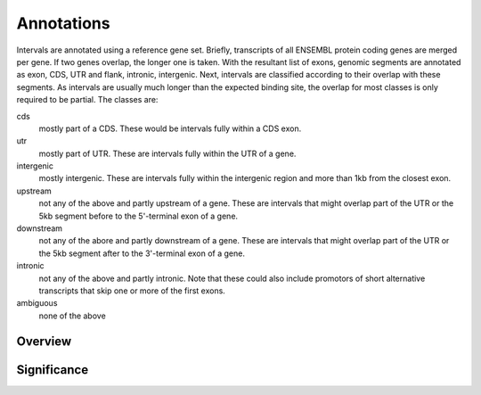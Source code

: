 .. _Annotations:

=============
Annotations
=============

Intervals are annotated using a reference gene set. Briefly, transcripts 
of all ENSEMBL protein coding genes are merged per gene. If two genes 
overlap, the longer one is taken. With the resultant list of exons, 
genomic segments are annotated as exon, CDS, UTR and flank, intronic, intergenic. Next,
intervals are classified according to their overlap with these segments. As intervals
are usually much longer than the expected binding site, the overlap for most
classes is only required to be partial. The classes are:

cds
   mostly part of a CDS. These would be intervals fully within a CDS exon.
utr
   mostly part of UTR. These are intervals fully within the UTR of a gene.
intergenic
   mostly intergenic. These are intervals fully within the intergenic region
   and more than 1kb from the closest exon.
upstream
   not any of the above and partly upstream of a gene. These are intervals 
   that might overlap part of the UTR or the 5kb segment before to the 5'-terminal 
   exon of a gene.
downstream
   not any of the abore and partly downstream of a gene. These are intervals 
   that might overlap part of the UTR or the 5kb segment after to the 3'-terminal 
   exon of a gene.
intronic
   not any of the above and partly intronic. Note that these could also include
   promotors of short alternative transcripts that skip one or more of the first
   exons.
ambiguous
   none of the above

Overview
========

.. report:: Annotations.AllAnnotations
   :render: matrix

   Table with all annotations

.. report:: Annotations.AllAnnotations
   :render: stacked-bar-plot
   :transform-matrix: normalized-row-total

   Table with all annotations

.. report:: Annotations.AnnotationsBases
   :render: matrix
   :transform-matrix: normalized-row-max

   Table of bases overlapping annotations.

Significance
============

.. report:: Gat.GatLogFoldAnnotations
   :render: interleaved-bar-plot
   :groupby: track
   :colour: colour
   :layout: column-3
   :width: 300

   Fold change. Those that are significant (qvalue < 0.05) are shown
   in red.

.. report:: Gat.GatResultsAnnotations
   :render: table
   :force:

   All GatResults
